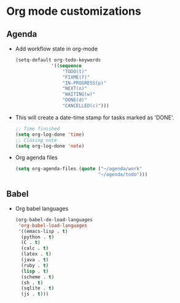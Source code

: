 * Org mode customizations
** Agenda
   - Add workflow state in org-mode
	 #+BEGIN_SRC emacs-lisp
       (setq-default org-todo-keywords
     				'((sequence
                        "TODO(t)"
                        "FIXME(f)"
                        "IN-PROGRESS(p)"
                        "NEXT(n)"
                        "WAITING(w)"
                        "DONE(d)"
                        "CANCELLED(c)")))
	 #+END_SRC

   - This will create a date-time stamp for tasks marked as 'DONE'.
	 #+BEGIN_SRC emacs-lisp
       ;; Time finished
       (setq org-log-done 'time)
       ;; Closing note
       (setq org-log-done 'note)
	 #+END_SRC

   - Org agenda files
	 #+BEGIN_SRC emacs-lisp
       (setq org-agenda-files (quote ("~/agenda/work"
     								 "~/agenda/todo")))
	 #+END_SRC

** Babel
   - Org babel languages
	 #+BEGIN_SRC emacs-lisp
       (org-babel-do-load-languages
        'org-babel-load-languages
        '((emacs-lisp . t)
     	 (python . t)
     	 (C . t)
     	 (calc . t)
     	 (latex . t)
     	 (java . t)
     	 (ruby . t)
     	 (lisp . t)
     	 (scheme . t)
     	 (sh . t)
     	 (sqlite . t)
     	 (js . t)))
	 #+END_SRC
